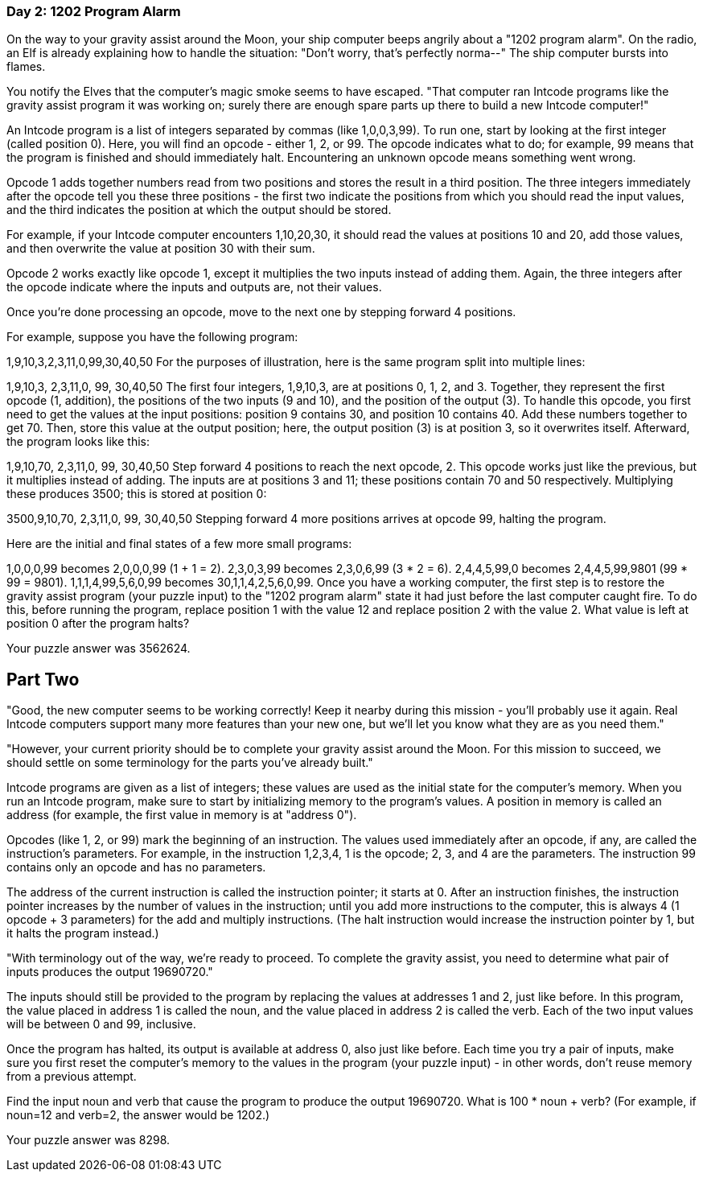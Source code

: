 === Day 2: 1202 Program Alarm ===
On the way to your gravity assist around the Moon, your ship computer beeps angrily about a "1202 program alarm". On the radio, an Elf is already explaining how to handle the situation: "Don't worry, that's perfectly norma--" The ship computer bursts into flames.

You notify the Elves that the computer's magic smoke seems to have escaped. "That computer ran Intcode programs like the gravity assist program it was working on; surely there are enough spare parts up there to build a new Intcode computer!"

An Intcode program is a list of integers separated by commas (like 1,0,0,3,99). To run one, start by looking at the first integer (called position 0). Here, you will find an opcode - either 1, 2, or 99. The opcode indicates what to do; for example, 99 means that the program is finished and should immediately halt. Encountering an unknown opcode means something went wrong.

Opcode 1 adds together numbers read from two positions and stores the result in a third position. The three integers immediately after the opcode tell you these three positions - the first two indicate the positions from which you should read the input values, and the third indicates the position at which the output should be stored.

For example, if your Intcode computer encounters 1,10,20,30, it should read the values at positions 10 and 20, add those values, and then overwrite the value at position 30 with their sum.

Opcode 2 works exactly like opcode 1, except it multiplies the two inputs instead of adding them. Again, the three integers after the opcode indicate where the inputs and outputs are, not their values.

Once you're done processing an opcode, move to the next one by stepping forward 4 positions.

For example, suppose you have the following program:

1,9,10,3,2,3,11,0,99,30,40,50
For the purposes of illustration, here is the same program split into multiple lines:

1,9,10,3,
2,3,11,0,
99,
30,40,50
The first four integers, 1,9,10,3, are at positions 0, 1, 2, and 3. Together, they represent the first opcode (1, addition), the positions of the two inputs (9 and 10), and the position of the output (3). To handle this opcode, you first need to get the values at the input positions: position 9 contains 30, and position 10 contains 40. Add these numbers together to get 70. Then, store this value at the output position; here, the output position (3) is at position 3, so it overwrites itself. Afterward, the program looks like this:

1,9,10,70,
2,3,11,0,
99,
30,40,50
Step forward 4 positions to reach the next opcode, 2. This opcode works just like the previous, but it multiplies instead of adding. The inputs are at positions 3 and 11; these positions contain 70 and 50 respectively. Multiplying these produces 3500; this is stored at position 0:

3500,9,10,70,
2,3,11,0,
99,
30,40,50
Stepping forward 4 more positions arrives at opcode 99, halting the program.

Here are the initial and final states of a few more small programs:

1,0,0,0,99 becomes 2,0,0,0,99 (1 + 1 = 2).
2,3,0,3,99 becomes 2,3,0,6,99 (3 * 2 = 6).
2,4,4,5,99,0 becomes 2,4,4,5,99,9801 (99 * 99 = 9801).
1,1,1,4,99,5,6,0,99 becomes 30,1,1,4,2,5,6,0,99.
Once you have a working computer, the first step is to restore the gravity assist program (your puzzle input) to the "1202 program alarm" state it had just before the last computer caught fire. To do this, before running the program, replace position 1 with the value 12 and replace position 2 with the value 2. What value is left at position 0 after the program halts?

Your puzzle answer was 3562624.

== Part Two ==
"Good, the new computer seems to be working correctly! Keep it nearby during this mission - you'll probably use it again. Real Intcode computers support many more features than your new one, but we'll let you know what they are as you need them."

"However, your current priority should be to complete your gravity assist around the Moon. For this mission to succeed, we should settle on some terminology for the parts you've already built."

Intcode programs are given as a list of integers; these values are used as the initial state for the computer's memory. When you run an Intcode program, make sure to start by initializing memory to the program's values. A position in memory is called an address (for example, the first value in memory is at "address 0").

Opcodes (like 1, 2, or 99) mark the beginning of an instruction. The values used immediately after an opcode, if any, are called the instruction's parameters. For example, in the instruction 1,2,3,4, 1 is the opcode; 2, 3, and 4 are the parameters. The instruction 99 contains only an opcode and has no parameters.

The address of the current instruction is called the instruction pointer; it starts at 0. After an instruction finishes, the instruction pointer increases by the number of values in the instruction; until you add more instructions to the computer, this is always 4 (1 opcode + 3 parameters) for the add and multiply instructions. (The halt instruction would increase the instruction pointer by 1, but it halts the program instead.)

"With terminology out of the way, we're ready to proceed. To complete the gravity assist, you need to determine what pair of inputs produces the output 19690720."

The inputs should still be provided to the program by replacing the values at addresses 1 and 2, just like before. In this program, the value placed in address 1 is called the noun, and the value placed in address 2 is called the verb. Each of the two input values will be between 0 and 99, inclusive.

Once the program has halted, its output is available at address 0, also just like before. Each time you try a pair of inputs, make sure you first reset the computer's memory to the values in the program (your puzzle input) - in other words, don't reuse memory from a previous attempt.

Find the input noun and verb that cause the program to produce the output 19690720. What is 100 * noun + verb? (For example, if noun=12 and verb=2, the answer would be 1202.)

Your puzzle answer was 8298.
